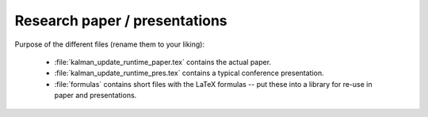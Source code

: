 .. _paper:

******************************
Research paper / presentations
******************************


Purpose of the different files (rename them to your liking):

    * :file:`kalman_update_runtime_paper.tex` contains the actual paper.
    * :file:`kalman_update_runtime_pres.tex` contains a typical conference presentation.
    * :file:`formulas` contains short files with the LaTeX formulas -- put these into a library for re-use in paper and presentations.